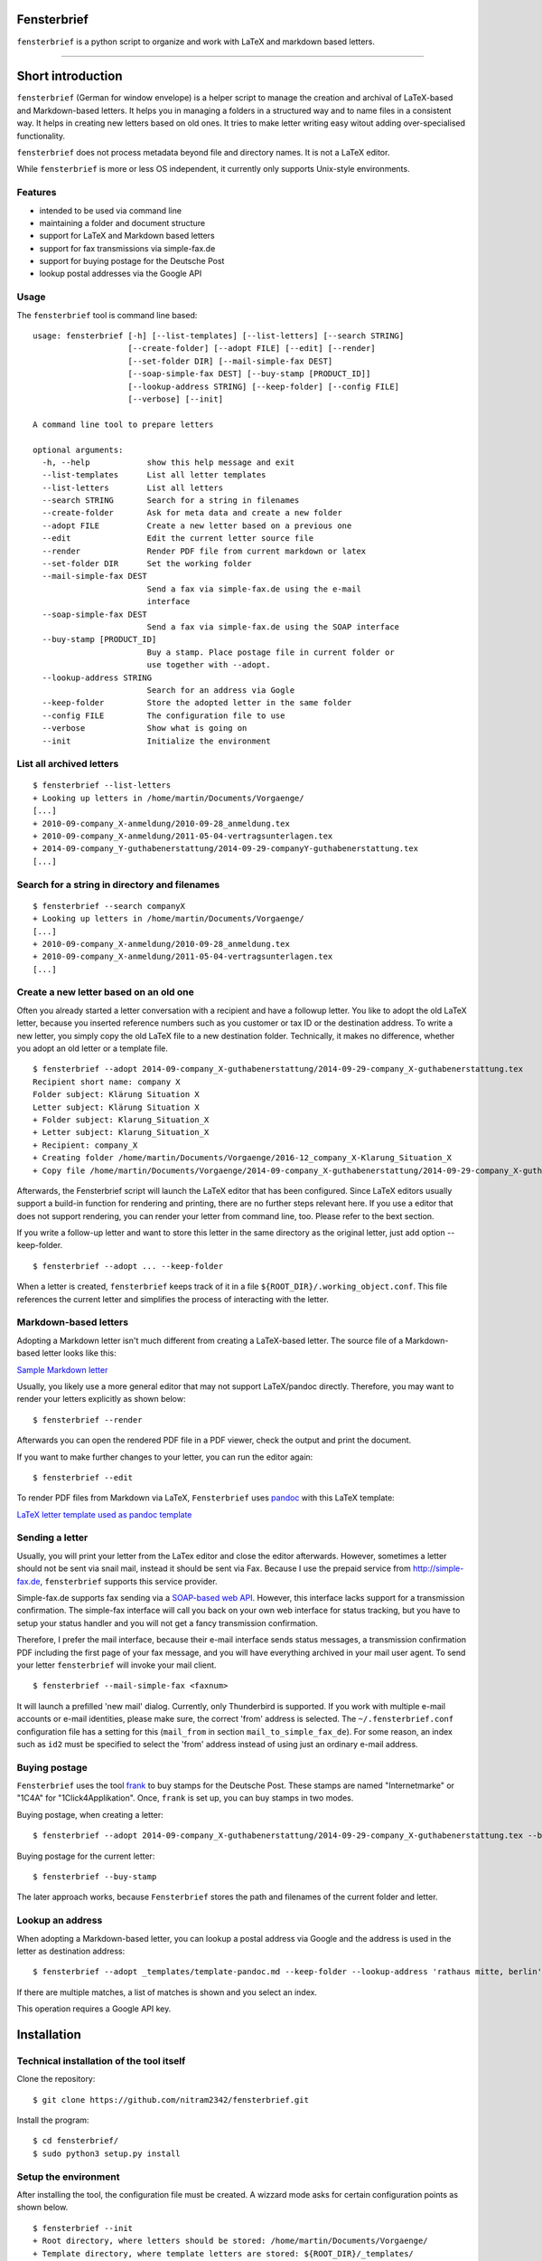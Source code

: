 Fensterbrief
============

``fensterbrief`` is a python script to organize and work with LaTeX and
markdown based letters.

--------------

Short introduction
==================

``fensterbrief`` (German for window envelope) is a helper script to
manage the creation and archival of LaTeX-based and Markdown-based
letters. It helps you in managing a folders in a structured way and to
name files in a consistent way. It helps in creating new letters based
on old ones. It tries to make letter writing easy witout adding
over-specialised functionality.

``fensterbrief`` does not process metadata beyond file and directory
names. It is not a LaTeX editor.

While ``fensterbrief`` is more or less OS independent, it currently only
supports Unix-style environments.

Features
--------

-  intended to be used via command line
-  maintaining a folder and document structure
-  support for LaTeX and Markdown based letters
-  support for fax transmissions via simple-fax.de
-  support for buying postage for the Deutsche Post
-  lookup postal addresses via the Google API

Usage
-----

The ``fensterbrief`` tool is command line based:

::

    usage: fensterbrief [-h] [--list-templates] [--list-letters] [--search STRING]
                        [--create-folder] [--adopt FILE] [--edit] [--render]
                        [--set-folder DIR] [--mail-simple-fax DEST]
                        [--soap-simple-fax DEST] [--buy-stamp [PRODUCT_ID]]
                        [--lookup-address STRING] [--keep-folder] [--config FILE]
                        [--verbose] [--init]

    A command line tool to prepare letters

    optional arguments:
      -h, --help            show this help message and exit
      --list-templates      List all letter templates
      --list-letters        List all letters
      --search STRING       Search for a string in filenames
      --create-folder       Ask for meta data and create a new folder
      --adopt FILE          Create a new letter based on a previous one
      --edit                Edit the current letter source file
      --render              Render PDF file from current markdown or latex
      --set-folder DIR      Set the working folder
      --mail-simple-fax DEST
                            Send a fax via simple-fax.de using the e-mail
                            interface
      --soap-simple-fax DEST
                            Send a fax via simple-fax.de using the SOAP interface
      --buy-stamp [PRODUCT_ID]
                            Buy a stamp. Place postage file in current folder or
                            use together with --adopt.
      --lookup-address STRING
                            Search for an address via Gogle
      --keep-folder         Store the adopted letter in the same folder
      --config FILE         The configuration file to use
      --verbose             Show what is going on
      --init                Initialize the environment

List all archived letters
-------------------------

::

        $ fensterbrief --list-letters
        + Looking up letters in /home/martin/Documents/Vorgaenge/
        [...]
        + 2010-09-company_X-anmeldung/2010-09-28_anmeldung.tex
        + 2010-09-company_X-anmeldung/2011-05-04-vertragsunterlagen.tex
        + 2014-09-company_Y-guthabenerstattung/2014-09-29-companyY-guthabenerstattung.tex
        [...]

Search for a string in directory and filenames
----------------------------------------------

::

       
        $ fensterbrief --search companyX
        + Looking up letters in /home/martin/Documents/Vorgaenge/
        [...]
        + 2010-09-company_X-anmeldung/2010-09-28_anmeldung.tex
        + 2010-09-company_X-anmeldung/2011-05-04-vertragsunterlagen.tex
        [...]

Create a new letter based on an old one
---------------------------------------

Often you already started a letter conversation with a recipient and
have a followup letter. You like to adopt the old LaTeX letter, because
you inserted reference numbers such as you customer or tax ID or the
destination address. To write a new letter, you simply copy the old
LaTeX file to a new destination folder. Technically, it makes no
difference, whether you adopt an old letter or a template file.

::

         $ fensterbrief --adopt 2014-09-company_X-guthabenerstattung/2014-09-29-company_X-guthabenerstattung.tex
         Recipient short name: company X
         Folder subject: Klärung Situation X
         Letter subject: Klärung Situation X
         + Folder subject: Klarung_Situation_X
         + Letter subject: Klarung_Situation_X
         + Recipient: company_X
         + Creating folder /home/martin/Documents/Vorgaenge/2016-12_company_X-Klarung_Situation_X
         + Copy file /home/martin/Documents/Vorgaenge/2014-09-company_X-guthabenerstattung/2014-09-29-company_X-guthabenerstattung.tex to /home/martin/Documents/Vorgaenge/2016-12_company_X-Klarung_Situation_X/2016-12-14_company_X-Klarung_Situation_X.tex

Afterwards, the Fensterbrief script will launch the LaTeX editor that
has been configured. Since LaTeX editors usually support a build-in
function for rendering and printing, there are no further steps relevant
here. If you use a editor that does not support rendering, you can
render your letter from command line, too. Please refer to the bext
section.

If you write a follow-up letter and want to store this letter in the
same directory as the original letter, just add option --keep-folder.

::

         $ fensterbrief --adopt ... --keep-folder

When a letter is created, ``fensterbrief`` keeps track of it in a file
``${ROOT_DIR}/.working_object.conf``. This file references the current
letter and simplifies the process of interacting with the letter.

Markdown-based letters
----------------------

Adopting a Markdown letter isn't much different from creating a
LaTeX-based letter. The source file of a Markdown-based letter looks
like this:

`Sample Markdown letter <./templates/template-pandoc.md>`__

Usually, you likely use a more general editor that may not support
LaTeX/pandoc directly. Therefore, you may want to render your letters
explicitly as shown below:

::

         $ fensterbrief --render

Afterwards you can open the rendered PDF file in a PDF viewer, check the
output and print the document.

If you want to make further changes to your letter, you can run the
editor again:

::

         $ fensterbrief --edit

To render PDF files from Markdown via LaTeX, ``Fensterbrief`` uses
`pandoc <https://pandoc.org/>`__ with this LaTeX template:

`LaTeX letter template used as pandoc
template <./templates/template-pandoc.tex>`__

Sending a letter
----------------

Usually, you will print your letter from the LaTex editor and close the
editor afterwards. However, sometimes a letter should not be sent via
snail mail, instead it should be sent via Fax. Because I use the prepaid
service from http://simple-fax.de, ``fensterbrief`` supports this
service provider.

Simple-fax.de supports fax sending via a `SOAP-based web
API <http://simple-fax.de/Downloads/SOAP-API-simplefax.pdf>`__. However,
this interface lacks support for a transmission confirmation. The
simple-fax interface will call you back on your own web interface for
status tracking, but you have to setup your status handler and you will
not get a fancy transmission confirmation.

Therefore, I prefer the mail interface, because their e-mail interface
sends status messages, a transmission confirmation PDF including the
first page of your fax message, and you will have everything archived in
your mail user agent. To send your letter ``fensterbrief`` will invoke
your mail client.

::

         $ fensterbrief --mail-simple-fax <faxnum>

It will launch a prefilled 'new mail' dialog. Currently, only
Thunderbird is supported. If you work with multiple e-mail accounts or
e-mail identities, please make sure, the correct 'from' address is
selected. The ``~/.fensterbrief.conf`` configuration file has a setting
for this (``mail_from`` in section ``mail_to_simple_fax_de``). For some
reason, an index such as ``id2`` must be specified to select the 'from'
address instead of using just an ordinary e-mail address.

Buying postage
--------------

``Fensterbrief`` uses the tool
`frank <https://github.com/gsauthof/frank>`_ to buy stamps for the
Deutsche Post. These stamps are named "Internetmarke" or "1C4A" for
"1Click4Applikation". Once, ``frank`` is set up, you can buy stamps in
two modes.

Buying postage, when creating a letter:

::

         $ fensterbrief --adopt 2014-09-company_X-guthabenerstattung/2014-09-29-company_X-guthabenerstattung.tex --buy-stamp

Buying postage for the current letter:

::

         $ fensterbrief --buy-stamp

The later approach works, because ``Fensterbrief`` stores the path and
filenames of the current folder and letter.

Lookup an address
-----------------

When adopting a Markdown-based letter, you can lookup a postal address
via Google and the address is used in the letter as destination address:

::

    $ fensterbrief --adopt _templates/template-pandoc.md --keep-folder --lookup-address 'rathaus mitte, berlin'

If there are multiple matches, a list of matches is shown and you select
an index.

This operation requires a Google API key.

Installation
============

Technical installation of the tool itself
-----------------------------------------

Clone the repository:

::

        $ git clone https://github.com/nitram2342/fensterbrief.git

Install the program:

::

        $ cd fensterbrief/
        $ sudo python3 setup.py install

Setup the environment
---------------------

After installing the tool, the configuration file must be created. A
wizzard mode asks for certain configuration points as shown below.

::

        $ fensterbrief --init
        + Root directory, where letters should be stored: /home/martin/Documents/Vorgaenge/
        + Template directory, where template letters are stored: ${ROOT_DIR}/_templates/
        + Root directory, where letters should be stored: texmaker
        + Writing configuration file /home/martin/.fensterbrief.conf
        + Copy resource file to /home/martin/Documents/Vorgaenge//_templates/briefvorlage.lco
        + Copy resource file to /home/martin/Documents/Vorgaenge//_templates/template-widerspruch-datennutzung-nach-werbung.tex
        [...]

It is possible to use text makros such as the ``${ROOT_DIR}``.

Customize templates
-------------------

The wizzard copys template files to the user's template directory. These
templates should be customized in a last step.

You can use your own LaTeX templates. They can be based on the LaTeX
g-brief, on scrlttr2 or on any other letter class. The templates that
are shipped in this package are based on scrlttr2. There are plenty of
template examples on the Internet, which you can adjust to your needs.
My templates look like this:

-  `Rendered standard letter
   template <./templates/template-standard-letter.pdf>`__
-  `Rendered standard invoice
   template <./templates/template-invoice.pdf>`__
-  `Rendered standard letter template for defeating advertising and
   personal data
   usage <./templates/template-widerspruch-datennutzung-nach-werbung.pdf>`__

When running ``--init``, ``.lco`` files are copied to the
``~/texmf/tex/latex/fensterbrief/`` directory and ``texhash`` is run
afterwards.

Sample configuration file
-------------------------

Example configuration file ``~/.fensterbrief.conf``:

::

      [DEFAULT]
      root_dir = /home/martin/Documents/Vorgaenge/
      template_dir = ${ROOT_DIR}/_templates/
      tex_editor = texmaker
      md_editor = emacs -nw

      [pandoc]
      program = pandoc
      template = ${template_dir}/template-pandoc.tex

      [google]
      api_key = xxxx

      [mail_to_simple_fax_de]
      mail_client = thunderbird
      mail_from = id3

      
      [soap_to_simple_fax_de]
      user = foo@example.com
      password = secret

      
      [frank]
      program = /home/martin/Development/frank/frank.py
      product = 1

Setup ``frank`` to buy stamps
-----------------------------

``Fensterbrief`` uses the tool ``frank`` to buy stamps, which itself is
based on the python module
`python-inema <https://pypi.python.org/pypi/inema>`_.

Setting up ``frank`` is a bit complex, because it requires manual
interactions aka. sending mails to the system operator. To use frank,
please refer to the instructions on the `github page of
`frank <https://github.com/gsauthof/frank>`_.

Create a signature file
-----------------------

Sometimes it is useful to have a digital version of one's signature to
include it in a letter, when it is sent as fax via an Internet service.
This is more convinient than printing a letter, placing a signature,
scan it as PDF file.

A step-by-step guide to achieve this is describe in a `stackoverflow
article <https://tex.stackexchange.com/questions/32911/adding-a-signature-on-an-online-job-application/32940#32940>`_.

Obtain a Google API key
-----------------------

You need a Google API key in order to use this feature. You can get an
API key from
`Google<https://developers.google.com/maps/documentation/javascript/get-api-key>`_,
which requires a Google account.

It may also be possible to find API keys at
`Github<https://github.com/search?o=desc&q=google+maps+api+key&ref=searchresults&s=indexed&type=Code>`_

Copyright and Licence
---------------------

``Fensterbrief`` is developed by Martin Schobert martin@schobert.cc and
published under a BSD licence with a non-military clause. Please read
``LICENSE.txt`` for further details.
